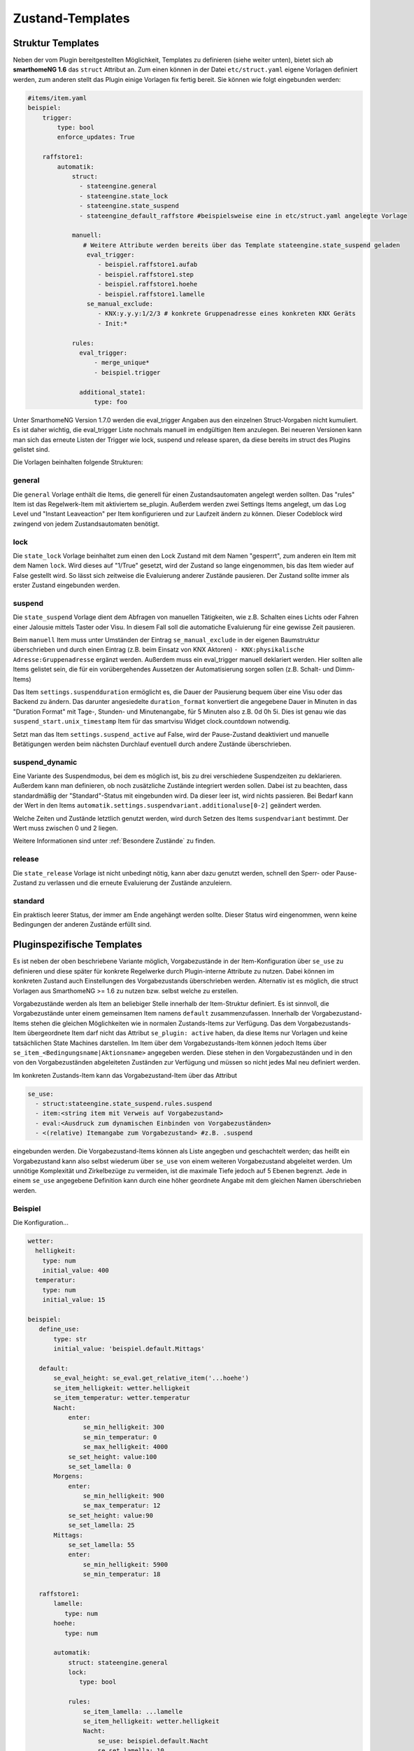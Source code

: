 
.. index:: Stateengine; Zustand-Templates
.. _Zustand-Templates:

=================
Zustand-Templates
=================

Struktur Templates
------------------

Neben der vom Plugin bereitgestellten Möglichkeit, Templates zu definieren (siehe weiter unten),
bietet sich ab **smarthomeNG 1.6** das ``struct`` Attribut an. Zum einen können in der Datei ``etc/struct.yaml``
eigene Vorlagen definiert werden, zum anderen stellt das Plugin einige Vorlagen fix fertig bereit. Sie
können wie folgt eingebunden werden:

.. code-block:: yaml

    #items/item.yaml
    beispiel:
        trigger:
            type: bool
            enforce_updates: True

        raffstore1:
            automatik:
                struct:
                  - stateengine.general
                  - stateengine.state_lock
                  - stateengine.state_suspend
                  - stateengine_default_raffstore #beispielsweise eine in etc/struct.yaml angelegte Vorlage

                manuell:
                   # Weitere Attribute werden bereits über das Template stateengine.state_suspend geladen
                    eval_trigger:
                       - beispiel.raffstore1.aufab
                       - beispiel.raffstore1.step
                       - beispiel.raffstore1.hoehe
                       - beispiel.raffstore1.lamelle
                    se_manual_exclude:
                       - KNX:y.y.y:1/2/3 # konkrete Gruppenadresse eines konkreten KNX Geräts
                       - Init:*

                rules:
                  eval_trigger:
                      - merge_unique*
                      - beispiel.trigger

                  additional_state1:
                      type: foo

Unter SmarthomeNG Version 1.7.0 werden die eval_trigger Angaben aus den einzelnen Struct-Vorgaben nicht
kumuliert. Es ist daher wichtig, die eval_trigger Liste nochmals manuell im endgültigen Item anzulegen.
Bei neueren Versionen kann man sich das erneute Listen der Trigger wie lock, suspend und release sparen,
da diese bereits im struct des Plugins gelistet sind.

Die Vorlagen beinhalten folgende Strukturen:

general
=======

Die ``general`` Vorlage enthält die Items, die generell für einen Zustandsautomaten
angelegt werden sollten. Das "rules" Item ist das Regelwerk-Item mit aktiviertem
se_plugin. Außerdem werden zwei Settings Items angelegt, um das Log Level und
"Instant Leaveaction" per Item konfigurieren und zur Laufzeit ändern zu können.
Dieser Codeblock wird zwingend von jedem Zustandsautomaten benötigt.

lock
====

Die ``state_lock`` Vorlage beinhaltet zum einen den Lock Zustand mit dem Namen "gesperrt",
zum anderen ein Item mit dem Namen ``lock``. Wird dieses auf "1/True" gesetzt, wird der
Zustand so lange eingenommen, bis das Item wieder auf False gestellt wird. So lässt sich zeitweise
die Evaluierung anderer Zustände pausieren. Der Zustand sollte immer als erster Zustand eingebunden werden.

suspend
=======

Die ``state_suspend`` Vorlage dient dem Abfragen von manuellen Tätigkeiten, wie
z.B. Schalten eines Lichts oder Fahren einer Jalousie mittels Taster oder Visu.
In diesem Fall soll die automatiche Evaluierung für eine gewisse Zeit pausieren.

Beim ``manuell`` Item muss unter Umständen der Eintrag ``se_manual_exclude`` in der eigenen
Baumstruktur überschrieben und durch einen Eintrag (z.B. beim Einsatz von KNX Aktoren) ``- KNX:physikalische Adresse:Gruppenadresse``
ergänzt werden. Außerdem muss ein eval_trigger manuell deklariert werden. Hier sollten alle
Items gelistet sein, die für ein vorübergehendes Aussetzen der Automatisierung sorgen sollen
(z.B. Schalt- und Dimm-Items)

Das Item ``settings.suspendduration`` ermöglicht es, die Dauer der Pausierung bequem
über eine Visu oder das Backend zu ändern. Das darunter angesiedelte ``duration_format``
konvertiert die angegebene Dauer in Minuten in das "Duration Format" mit
Tage-, Stunden- und Minutenangabe, für 5 Minuten also z.B. 0d 0h 5i. Dies ist genau wie das
``suspend_start.unix_timestamp`` Item für das smartvisu Widget clock.countdown notwendig.

Setzt man das Item ``settings.suspend_active`` auf False, wird der Pause-Zustand
deaktiviert und manuelle Betätigungen werden
beim nächsten Durchlauf eventuell durch andere Zustände überschrieben.

suspend_dynamic
===============

Eine Variante des Suspendmodus, bei dem es möglich ist, bis zu drei verschiedene
Suspendzeiten zu deklarieren. Außerdem kann man definieren, ob noch zusätzliche Zustände
integriert werden sollen. Dabei ist zu beachten, dass standardmäßig der "Standard"-Status
mit eingebunden wird. Da dieser leer ist, wird nichts passieren. Bei Bedarf kann der Wert
in den Items ``automatik.settings.suspendvariant.additionaluse[0-2]`` geändert werden.

Welche Zeiten und Zustände letztlich genutzt werden, wird durch Setzen des Items
``suspendvariant`` bestimmt. Der Wert muss zwischen 0 und 2 liegen.

Weitere Informationen sind unter :ref:`Besondere Zustände` zu finden.

release
=======

Die ``state_release`` Vorlage ist nicht unbedingt nötig, kann aber dazu genutzt werden,
schnell den Sperr- oder Pause-Zustand zu verlassen und die erneute Evaluierung
der Zustände anzuleiern.

standard
========

Ein praktisch leerer Status, der immer am Ende angehängt werden sollte. Dieser Status wird
eingenommen, wenn keine Bedingungen der anderen Zustände erfüllt sind.

Pluginspezifische Templates
---------------------------

Es ist neben der oben beschriebene Variante möglich, Vorgabezustände in
der Item-Konfiguration über ``se_use`` zu definieren
und diese später für konkrete Regelwerke durch Plugin-interne Attribute zu nutzen.
Dabei können im konkreten Zustand auch Einstellungen des Vorgabezustands
überschrieben werden. Alternativ ist es möglich, die struct Vorlagen aus
SmarthomeNG >= 1.6 zu nutzen bzw. selbst welche zu erstellen.

Vorgabezustände werden als Item an beliebiger Stelle innerhalb der
Item-Struktur definiert. Es ist sinnvoll, die Vorgabezustände
unter einem gemeinsamen Item namens ``default`` zusammenzufassen. Innerhalb der
Vorgabezustand-Items stehen die gleichen Möglichkeiten wie in
normalen Zustands-Items zur Verfügung. Das dem
Vorgabezustands-Item übergeordnete Item darf nicht das Attribut
``se_plugin: active`` haben, da diese Items nur Vorlagen und keine
tatsächlichen State Machines darstellen. Im Item über dem
Vorgabezustands-Item können jedoch Items über
``se_item_<Bedingungsname|Aktionsname>`` angegeben werden. Diese
stehen in den Vorgabezuständen und in den von den Vorgabezuständen
abgeleiteten Zuständen zur Verfügung und müssen so nicht jedes Mal
neu definiert werden.

Im konkreten Zustands-Item kann das Vorgabezustand-Item über das
Attribut

.. code-block:: yaml

   se_use:
     - struct:stateengine.state_suspend.rules.suspend
     - item:<string item mit Verweis auf Vorgabezustand>
     - eval:<Ausdruck zum dynamischen Einbinden von Vorgabezuständen>
     - <(relative) Itemangabe zum Vorgabezustand> #z.B. .suspend

eingebunden werden. Die Vorgabezustand-Items können als Liste angegben
und geschachtelt werden; das heißt ein Vorgabezustand kann also selbst wiederum
über ``se_use`` von einem weiteren Vorgabezustand abgeleitet
werden. Um unnötige Komplexität und Zirkelbezüge zu vermeiden, ist
die maximale Tiefe jedoch auf 5 Ebenen begrenzt. Jede in einem ``se_use`` angegebene
Definition kann durch eine höher geordnete Angabe mit dem gleichen Namen überschrieben
werden.

Beispiel
========

Die Konfiguration...

.. code-block:: yaml

    wetter:
      helligkeit:
        type: num
        initial_value: 400
      temperatur:
        type: num
        initial_value: 15

    beispiel:
       define_use:
           type: str
           initial_value: 'beispiel.default.Mittags'

       default:
           se_eval_height: se_eval.get_relative_item('...hoehe')
           se_item_helligkeit: wetter.helligkeit
           se_item_temperatur: wetter.temperatur
           Nacht:
               enter:
                   se_min_helligkeit: 300
                   se_min_temperatur: 0
                   se_max_helligkeit: 4000
               se_set_height: value:100
               se_set_lamella: 0
           Morgens:
               enter:
                   se_min_helligkeit: 900
                   se_max_temperatur: 12
               se_set_height: value:90
               se_set_lamella: 25
           Mittags:
               se_set_lamella: 55
               enter:
                   se_min_helligkeit: 5900
                   se_min_temperatur: 18

       raffstore1:
           lamelle:
              type: num
           hoehe:
              type: num

           automatik:
               struct: stateengine.general
               lock:
                  type: bool

               rules:
                   se_item_lamella: ...lamelle
                   se_item_helligkeit: wetter.helligkeit
                   Nacht:
                       se_use: beispiel.default.Nacht
                       se_set_lamella: 10
                       enter_additional:
                           se_min_helligkeit: 20
                       enter:
                           se_min_helligkeit: 500
                           se_min_temperatur: 0
                   Morgens:
                       name: morgens
                       se_use:
                         - beispiel.default.Morgens
                         - .Nacht
                         - struct:stateengine.state_lock.rules.lock
                         - item:beispiel.define_use

führt zu folgendem Ergebnis:

.. code-block:: console

    State beispiel.raffstore1.automatik.rules.Nacht:
    	State Name: Nacht
    	Updating Web Interface...
    	Finished Web Interface Update
    	State configuration extended by se_use: beispiel.default.Nacht
    	Condition sets to enter state:
    		Condition Set 'enter':
    			Condition 'helligkeit':
    			 item: helligkeit (wetter.helligkeit)
    			 min: 500
    			 max: 4000
    			 negate: False
    			Condition 'temperatur':
    			 item: temperatur (wetter.temperatur)
    			 min: 0
    			 negate: False
    		Condition Set 'enter_additional':
    			Condition 'helligkeit':
    			 item: helligkeit (wetter.helligkeit)
    			 max: 200
    			 negate: False
    	Actions to perform on enter or stay:
    		Action 'height':
    			name: height
    			item from eval: se_eval.get_relative_item('...hoehe')
    			value: 100
    		Action 'lamella':
    			name: lamella
    			item from eval: beispiel.raffstore1.lamelle
    			value: 10
    State beispiel.raffstore1.automatik.rules.Morgens:
    	State Name: morgens
    	Updating Web Interface...
    	Finished Web Interface Update
    	State configuration extended by se_use: [Item: beispiel.default.Morgens, Item: beispiel.raffstore1.automatik.rules.Nacht, Item: beispiel.default.Nacht, SeStructMain stateengine.state_lock.rules.lock, Item: beispiel.default.Mittags]
    	Condition sets to enter state:
    		Condition Set 'enter':
    			Condition 'lock':
    			 item: lock (beispiel.raffstore1.automatik.lock)
    			 value: True
    			 negate: False
    			Condition 'temperatur':
    			 item: temperatur (wetter.temperatur)
    			 min: 18
    			 max: 12
    			 negate: False
    			Condition 'helligkeit':
    			 item: helligkeit (wetter.helligkeit)
    			 min: 5900
    			 max: 12000
    			 negate: False
    		Condition Set 'enter_additional':
    			Condition 'helligkeit':
    			 item: helligkeit (wetter.helligkeit)
    			 max: 200
    			 negate: False
    	Actions to perform on enter or stay:
    		Action 'height':
    			name: height
    			item from eval: se_eval.get_relative_item('...hoehe')
    			value: 100
    		Action 'lamella':
    			name: lamella
    			item from eval: beispiel.raffstore1.lamelle
    			value: 55

.. note::

    Folgende Besonderheiten sind bei der Konfiguration zu beachten:

    - Beim Laden via se_use werden relative Itemdeklarationen NICHT relativ
      zum StateEngine Item (rules) gesucht, sondern relativ zu dem Item,
      wo das Attribut ``se_item_..`` steht. Daher muss hier unbedingt ``se_eval_..``
      wie z.B. ``se_eval_height: se_eval.get_relative_item('...hoehe')``
      genutzt werden.
    - Auf gleicher Ebene zum StateEngine Item (rules) müssen mittels
      ``struct: stateengine.general`` die Standarditems und Attribute des Plugins
      eingebunden werden, damit eine korrekte Funktion garantiert werden kann.
    - Über ``se_use`` eingebundene Zustandsvorlagen suchen zwar im darüber gelegenen
      Item nach den entsprechenden se_item/eval Deklarationen, binden aber keine
      darüber liegenden Items ein. Daher muss z.B. beim Referenzieren des Lock-Zustands
      aus dem Plugin Struct das **lock** Item manuell angelegt werden. Beim Nutzen
      von ``struct: stateengine.state_lock`` wäre das nicht notwendig, weshalb sich
      eine Referenzierung auf die Plugin Templates via ``se_use`` nur bedingt eignet.
